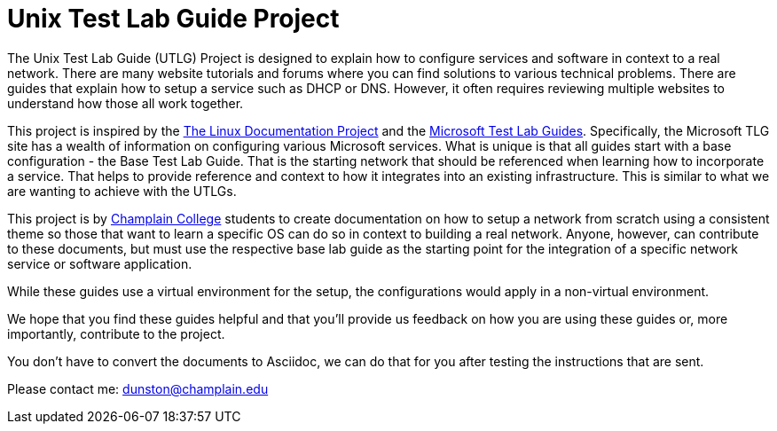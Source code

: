 = Unix Test Lab Guide Project

The Unix Test Lab Guide (UTLG) Project is designed to explain how to configure services and software in context to a real network.  There are many website tutorials and forums where you can find solutions to various technical problems.  There are guides that explain how to setup a service such as DHCP or DNS.  However, it often requires reviewing multiple websites to understand how those all work together.

This project is inspired by the http://www.tldp.org/[The Linux Documentation Project]  and the https://social.technet.microsoft.com/wiki/contents/articles/1262.test-lab-guides.aspx[Microsoft Test Lab Guides].  Specifically, the Microsoft TLG site has a wealth of information on configuring various Microsoft services.  What is unique is that all guides start with a base configuration - the Base Test Lab Guide.  That is the starting network that should be referenced when learning how to incorporate a service.  That helps to provide reference and context to how it integrates into an existing infrastructure.  This is similar to what we are wanting to achieve with the UTLGs.

This project is by https://www.champlain.edu[Champlain College]  students to create documentation on how to setup a network from scratch using a consistent theme so those that want to learn a specific OS can do so in context to building a real network.  Anyone, however, can contribute to these documents, but must use the respective base lab guide as the starting point for the integration of a specific network service or software application.

While these guides use a virtual environment for the setup, the configurations would apply in a non-virtual environment.

We hope that you find these guides helpful and that you'll provide us feedback on how you are using these guides or, more importantly, contribute to the project.

You don't have to convert the documents to Asciidoc, we can do that for you after testing the instructions that are sent.

Please contact me:  dunston@champlain.edu
